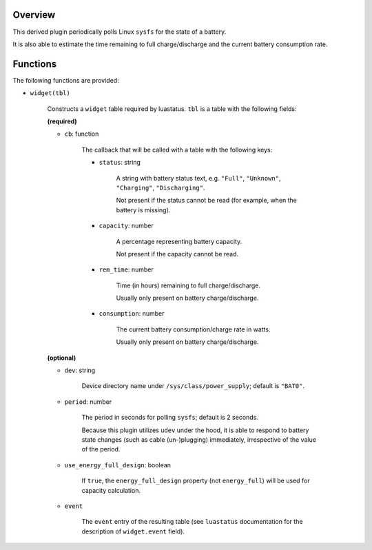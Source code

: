 .. :X-man-page-only: luastatus-plugin-battery-linux
.. :X-man-page-only: ##############################
.. :X-man-page-only:
.. :X-man-page-only: ###########################################
.. :X-man-page-only: Linux-specific battery plugin for luastatus
.. :X-man-page-only: ###########################################
.. :X-man-page-only:
.. :X-man-page-only: :Copyright: LGPLv3
.. :X-man-page-only: :Manual section: 7

Overview
========
This derived plugin periodically polls Linux ``sysfs`` for the state of a battery.

It is also able to estimate the time remaining to full charge/discharge and
the current battery consumption rate.

Functions
=========
The following functions are provided:

* ``widget(tbl)``

    Constructs a ``widget`` table required by luastatus. ``tbl`` is a table with the following
    fields:

    **(required)**

    - ``cb``: function

        The callback that will be called with a table with the following keys:

        + ``status``: string

            A string with battery status text, e.g. ``"Full"``, ``"Unknown"``, ``"Charging"``,
            ``"Discharging"``.

            Not present if the status cannot be read (for example, when the battery is missing).

        + ``capacity``: number

            A percentage representing battery capacity.

            Not present if the capacity cannot be read.

        + ``rem_time``: number

            Time (in hours) remaining to full charge/discharge.

            Usually only present on battery charge/discharge.

        + ``consumption``: number

            The current battery consumption/charge rate in watts.

            Usually only present on battery charge/discharge.

    **(optional)**

    - ``dev``: string

        Device directory name under ``/sys/class/power_supply``; default is ``"BAT0"``.

    - ``period``: number

        The period in seconds for polling ``sysfs``; default is 2 seconds.

        Because this plugin utilizes ``udev`` under the hood, it is able to respond to
        battery state changes (such as cable (un-)plugging) immediately, irrespective of
        the value of the period.

    - ``use_energy_full_design``: boolean

        If ``true``, the ``energy_full_design`` property (not ``energy_full``) will be used for
        capacity calculation.

    - ``event``

        The ``event`` entry of the resulting table (see ``luastatus`` documentation for the
        description of ``widget.event`` field).
